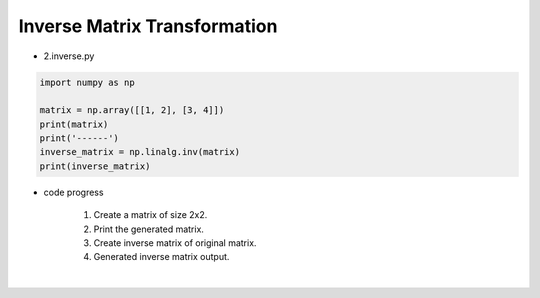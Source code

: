 Inverse Matrix Transformation
======================

.. raw:: html
    
    <div style="background: #C3F8FF" class="admonition note custom">
        <p style="background: light-blue" class="admonition-title">
            Follow along: Inverse Matrix Transformation
        </p>
        <div class="line-block">
            <div class="line">The program launching process along with parameter settings are all simplified and set up on the Jupyter Notebook Environment.</div>
        </div>
        <ul>
            <li>Create a new *.ipynb file Jupyter Notebook</li>
            <li>Fill in the content below in the newly created file</li>
            <li>Follow and Execute the example codes</li>
        </ul>
        <div class="line">(The Jetson Board used for these examples are => Jetson Nano)</div>
        
    </div>

.. raw:: html

- 2.inverse.py

.. code-block:: python

    import numpy as np

    matrix = np.array([[1, 2], [3, 4]])
    print(matrix)
    print('------')
    inverse_matrix = np.linalg.inv(matrix)
    print(inverse_matrix)

- code progress

    1. Create a matrix of size 2x2.
    2. Print the generated matrix.
    3. Create inverse matrix of original matrix.
    4. Generated inverse matrix output.

.. thumbnail:: /_images/numpy/numpy_3.png

|

.. thumbnail:: /_images/numpy/numpy_4.png